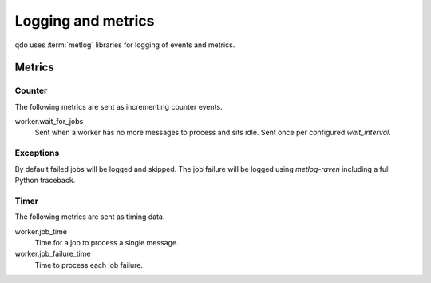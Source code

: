 ===================
Logging and metrics
===================

qdo uses :term:`metlog` libraries for logging of events and metrics.

Metrics
=======

Counter
-------

The following metrics are sent as incrementing counter events.

worker.wait_for_jobs
    Sent when a worker has no more messages to process and sits idle. Sent
    once per configured `wait_interval`.

Exceptions
----------

By default failed jobs will be logged and skipped. The job failure will be
logged using `metlog-raven` including a full Python traceback.

Timer
-----

The following metrics are sent as timing data.

worker.job_time
    Time for a job to process a single message.

worker.job_failure_time
    Time to process each job failure.
